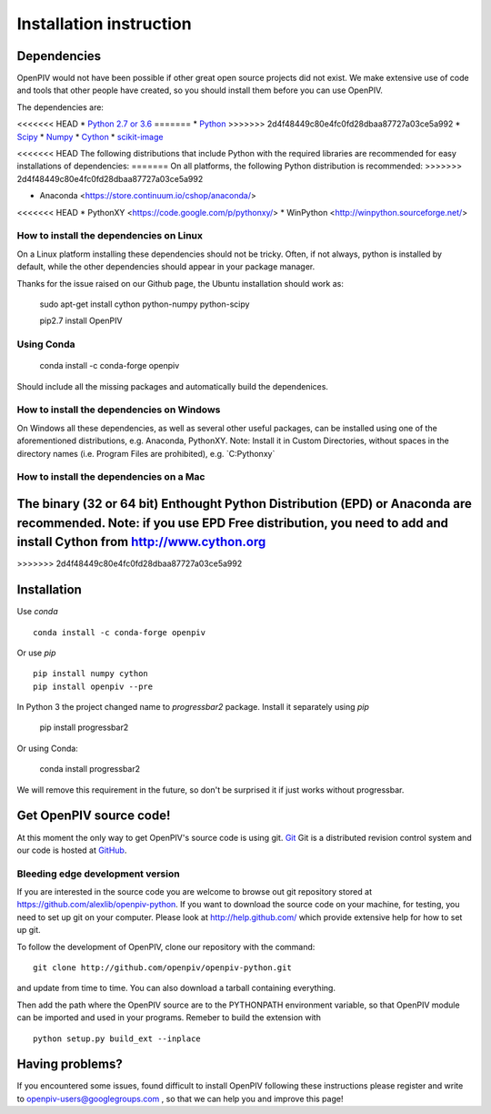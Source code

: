 .. _installation_instruction:

========================
Installation instruction
========================

.. _dependencies:

Dependencies
============

OpenPIV would not have been possible if other great open source projects did not
exist. We make extensive use of code and tools that other people have created, so 
you should install them before you can use OpenPIV.

The dependencies are:

<<<<<<< HEAD
* `Python 2.7 or 3.6 <http://python.org/>`_
=======
* `Python <http://python.org/>`_
>>>>>>> 2d4f48449c80e4fc0fd28dbaa87727a03ce5a992
* `Scipy <http://numpy.scipy.org/>`_
* `Numpy <http://www.scipy.org/>`_
* `Cython <http://cython.org/>`_
* `scikit-image <http://scikit-image.org/>`_

<<<<<<< HEAD
The following distributions that include Python with the required libraries are recommended for easy installations of dependencies:
=======
On all platforms, the following Python distribution is recommended:
>>>>>>> 2d4f48449c80e4fc0fd28dbaa87727a03ce5a992

* Anaconda <https://store.continuum.io/cshop/anaconda/>  
<<<<<<< HEAD
* PythonXY <https://code.google.com/p/pythonxy/>  
* WinPython <http://winpython.sourceforge.net/>  

How to install the dependencies on Linux
^^^^^^^^^^^^^^^^^^^^^^^^^^^^^^^^^^^^^^^^
On a Linux platform installing these dependencies should not be tricky. Often, if not always, 
python is installed by default, while the other dependencies should appear in your package
manager. 

Thanks for the issue raised on our Github page, the Ubuntu installation should work as:   

    sudo apt-get install cython python-numpy python-scipy
    
    pip2.7 install OpenPIV


Using Conda 
^^^^^^^^^^^

    conda install -c conda-forge openpiv
 
Should include all the missing packages and automatically build the dependenices. 


How to install the dependencies on Windows
^^^^^^^^^^^^^^^^^^^^^^^^^^^^^^^^^^^^^^^^^^
On Windows all these dependencies, as well as several other useful packages, can be installed
using one of the aforementioned distributions, e.g. Anaconda, PythonXY. Note: Install it in Custom Directories, 
without spaces in the directory names (i.e. Program Files are prohibited), e.g. `C:\Pythonxy\`


How to install the dependencies on a Mac
^^^^^^^^^^^^^^^^^^^^^^^^^^^^^^^^^^^^^^^^
The binary (32 or 64 bit) Enthought Python Distribution (EPD) or Anaconda are recommended.  Note: if you use EPD Free distribution, you need to add and install Cython from http://www.cython.org
=======
>>>>>>> 2d4f48449c80e4fc0fd28dbaa87727a03ce5a992

Installation
============

Use `conda` :: 

    conda install -c conda-forge openpiv

Or use `pip` :: 

    pip install numpy cython
    pip install openpiv --pre
    

In Python 3 the project changed name to `progressbar2` package. Install it separately using `pip`

    pip install progressbar2
    
Or using Conda:   

    conda install progressbar2
    
We will remove this requirement in the future, so don't be surprised it if just works without progressbar. 

Get OpenPIV source code!
========================

At this moment the only way to get OpenPIV's source code is using git. 
`Git <http://en.wikipedia.org/wiki/Git_%28software%29>`_ Git is a distributed revision control system and 
our code is hosted at `GitHub <www.github.com>`_.

Bleeding edge development version
^^^^^^^^^^^^^^^^^^^^^^^^^^^^^^^^^

If you are interested in the source code you are welcome to browse out git repository
stored at https://github.com/alexlib/openpiv-python. If you want to download the source code
on your machine, for testing, you need to set up git on your computer. Please look at 
http://help.github.com/ which provide extensive help for how to set up git.

To follow the development of OpenPIV, clone our repository with the command::

    git clone http://github.com/openpiv/openpiv-python.git

and update from time to  time. You can also download a tarball containing everything.

Then add the path where the OpenPIV source are to the PYTHONPATH environment variable, so 
that OpenPIV module can be imported and used in your programs. Remeber to build the extension
with :: 

    python setup.py build_ext --inplace 
    

Having problems?
================
If you encountered some issues, found difficult to install OpenPIV following these instructions
please register and write to openpiv-users@googlegroups.com , so that we can help you and 
improve this page!





